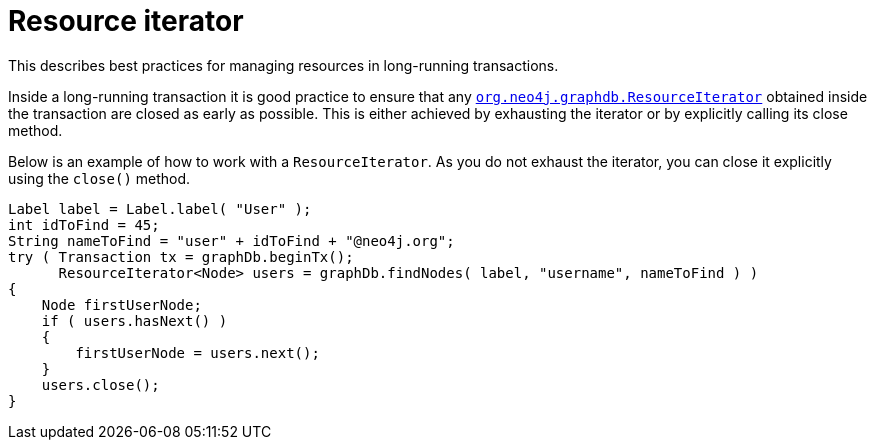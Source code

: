 :description: How to use the ResourceIterator and managing resources when using long-running transactions.

:org-neo4j-graphdb-ResourceIterator: {neo4j-javadocs-base-uri}/org/neo4j/graphdb/ResourceIterator.html


[[java-embedded-resource-iteration]]
= Resource iterator

This describes best practices for managing resources in long-running transactions.

Inside a long-running transaction it is good practice to ensure that any link:{org-neo4j-graphdb-ResourceIterator}[`org.neo4j.graphdb.ResourceIterator`^] obtained inside the transaction are closed as early as possible.
This is either achieved by exhausting the iterator or by explicitly calling its close method.

Below is an example of how to work with a `ResourceIterator`.
As you do not exhaust the iterator, you can close it explicitly using the `close()` method.

//https://github.com/neo4j/neo4j-documentation/blob/3.5/embedded-examples/src/main/java/org/neo4j/examples/EmbeddedNeo4jWithNewIndexing.java
//EmbeddedNeo4jWithNewIndexing.java[tag=resourceIterator]

[source, java]
----
Label label = Label.label( "User" );
int idToFind = 45;
String nameToFind = "user" + idToFind + "@neo4j.org";
try ( Transaction tx = graphDb.beginTx();
      ResourceIterator<Node> users = graphDb.findNodes( label, "username", nameToFind ) )
{
    Node firstUserNode;
    if ( users.hasNext() )
    {
        firstUserNode = users.next();
    }
    users.close();
}
----

